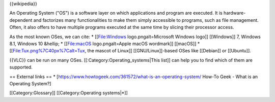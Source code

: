 {{wikipedia}}

An Operating System ("OS") is a software layer on which applications and
program are executed. It is hardware-dependent and factorizes many
functionalities to make them simply accessible to programs, such as file
management. Often, it also offers to have multiple programs executed at
the same time by slicing their processor access.

As the most known OSes, we can cite: \* [[File:Windows
logo.pngalt=Microsoft Windows logo]] [[Windows]] 7, Windows 8.1, Windows
10 &hellip; \* [[File:macOS logo.pngalt=Apple macOS wordmark]] [[macOS]]
\* [[File:Tux.png%7C40px%7Calt=Tux, the mascot of Linux]]
[[GNU/Linux]]-based OSes like [[Debian]] or [[Ubuntu]].

{{VLC}} can be run on many OSes. [[:Category:Operating_systems|This
list]] can help you to find which of them are supported.

== External links == \*
[https://www.howtogeek.com/361572/what-is-an-operating-system/ How-To
Geek - What is an Operating System?]

[[Category:Glossary]] [[Category:Operating systems|*]]
